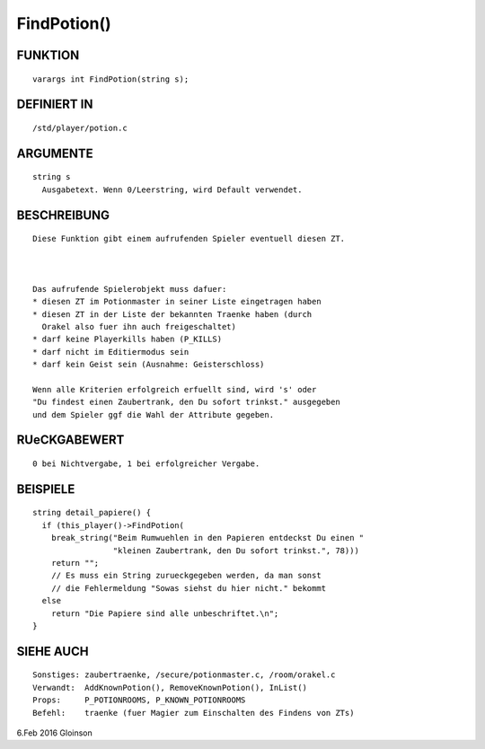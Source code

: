 FindPotion()
============

FUNKTION
--------
::

     varargs int FindPotion(string s);

DEFINIERT IN
------------
::

     /std/player/potion.c

ARGUMENTE
---------
::

     string s
       Ausgabetext. Wenn 0/Leerstring, wird Default verwendet.

BESCHREIBUNG
------------
::

     Diese Funktion gibt einem aufrufenden Spieler eventuell diesen ZT.

     

     Das aufrufende Spielerobjekt muss dafuer:
     * diesen ZT im Potionmaster in seiner Liste eingetragen haben
     * diesen ZT in der Liste der bekannten Traenke haben (durch
       Orakel also fuer ihn auch freigeschaltet)
     * darf keine Playerkills haben (P_KILLS)
     * darf nicht im Editiermodus sein
     * darf kein Geist sein (Ausnahme: Geisterschloss)

     Wenn alle Kriterien erfolgreich erfuellt sind, wird 's' oder 
     "Du findest einen Zaubertrank, den Du sofort trinkst." ausgegeben
     und dem Spieler ggf die Wahl der Attribute gegeben.

RUeCKGABEWERT
-------------
::

     0 bei Nichtvergabe, 1 bei erfolgreicher Vergabe.

BEISPIELE
---------
::

     string detail_papiere() {
       if (this_player()->FindPotion(
         break_string("Beim Rumwuehlen in den Papieren entdeckst Du einen "
                      "kleinen Zaubertrank, den Du sofort trinkst.", 78)))
         return "";  
         // Es muss ein String zurueckgegeben werden, da man sonst
         // die Fehlermeldung "Sowas siehst du hier nicht." bekommt
       else
         return "Die Papiere sind alle unbeschriftet.\n";
     }

SIEHE AUCH
----------
::

     Sonstiges: zaubertraenke, /secure/potionmaster.c, /room/orakel.c
     Verwandt:  AddKnownPotion(), RemoveKnownPotion(), InList()
     Props:     P_POTIONROOMS, P_KNOWN_POTIONROOMS
     Befehl:    traenke (fuer Magier zum Einschalten des Findens von ZTs)

6.Feb 2016 Gloinson

